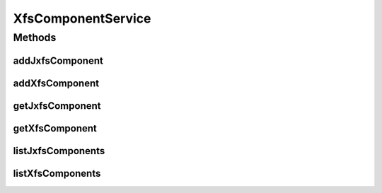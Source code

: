 .. java:import:: java.util List

.. java:import:: com.ncr ATMMonitoring.pojo.JxfsComponent

.. java:import:: com.ncr ATMMonitoring.pojo.XfsComponent

XfsComponentService
===================

.. java:package:: com.ncr.ATMMonitoring.service
   :noindex:

.. java:type:: public interface XfsComponentService

   The Interface XfsComponentService.

   :author: Jorge López Fernández (lopez.fernandez.jorge@gmail.com)

Methods
-------
addJxfsComponent
^^^^^^^^^^^^^^^^

.. java:method:: public void addJxfsComponent(JxfsComponent jxfsComponent)
   :outertype: XfsComponentService

   Adds the jxfs component.

   :param jxfsComponent: the jxfs component

addXfsComponent
^^^^^^^^^^^^^^^

.. java:method:: public void addXfsComponent(XfsComponent xfsComponent)
   :outertype: XfsComponentService

   Adds the xfs component.

   :param xfsComponent: the xfs component

getJxfsComponent
^^^^^^^^^^^^^^^^

.. java:method:: public JxfsComponent getJxfsComponent(Integer id)
   :outertype: XfsComponentService

   Gets the jxfs component.

   :param id: the id
   :return: the jxfs component

getXfsComponent
^^^^^^^^^^^^^^^

.. java:method:: public XfsComponent getXfsComponent(Integer id)
   :outertype: XfsComponentService

   Gets the xfs component.

   :param id: the id
   :return: the xfs component

listJxfsComponents
^^^^^^^^^^^^^^^^^^

.. java:method:: public List<JxfsComponent> listJxfsComponents()
   :outertype: XfsComponentService

   List jxfs components.

   :return: the list

listXfsComponents
^^^^^^^^^^^^^^^^^

.. java:method:: public List<XfsComponent> listXfsComponents()
   :outertype: XfsComponentService

   List xfs components.

   :return: the list

